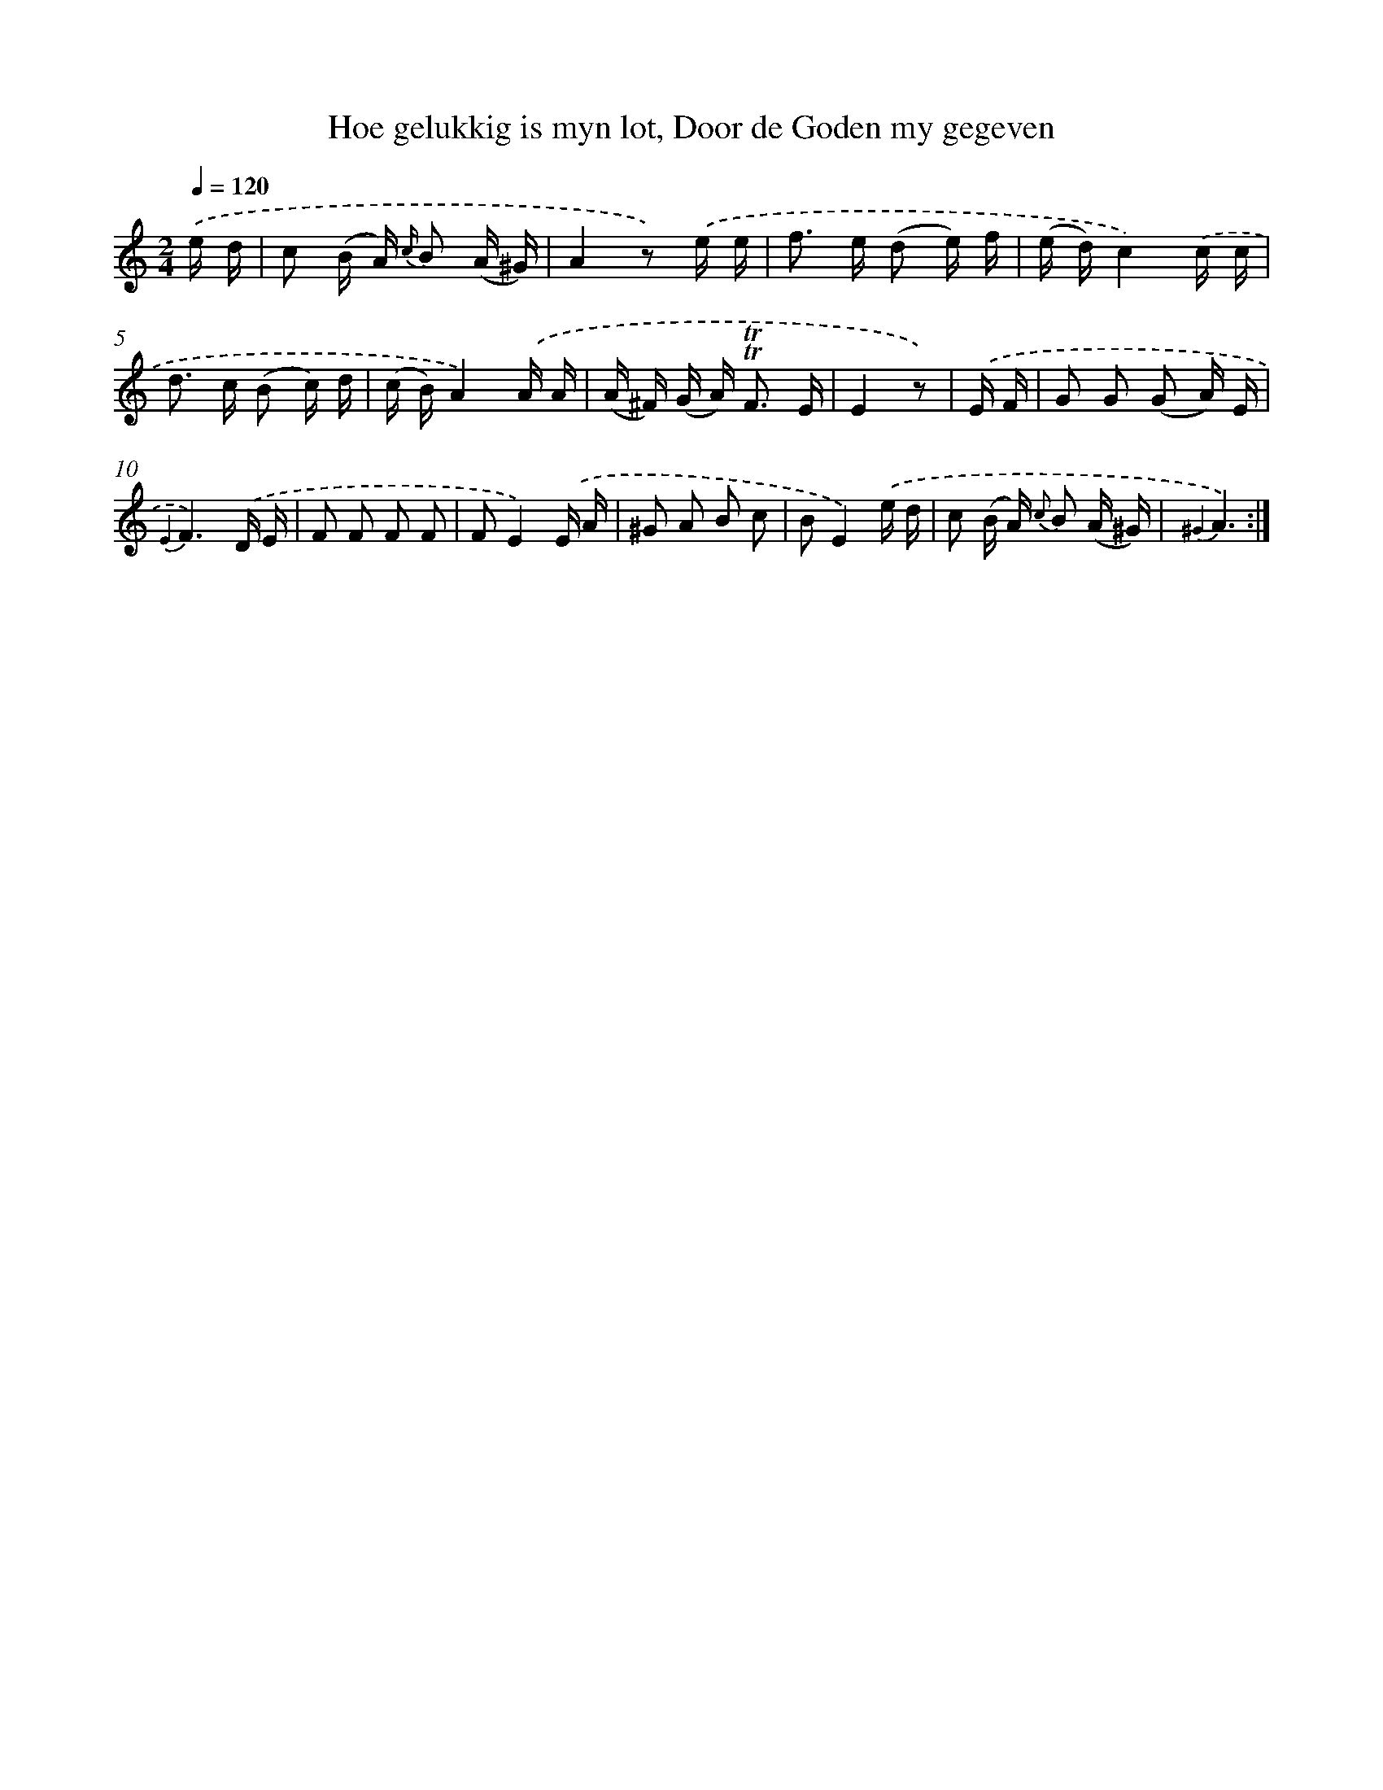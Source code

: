X: 16318
T: Hoe gelukkig is myn lot, Door de Goden my gegeven
%%abc-version 2.0
%%abcx-abcm2ps-target-version 5.9.1 (29 Sep 2008)
%%abc-creator hum2abc beta
%%abcx-conversion-date 2018/11/01 14:38:02
%%humdrum-veritas 2249326805
%%humdrum-veritas-data 2498423779
%%continueall 1
%%barnumbers 0
L: 1/16
M: 2/4
Q: 1/4=120
K: C clef=treble
.('e d [I:setbarnb 1]|
c2 (B A) {c/} B2 (A ^G) |
A4z2) .('e e |
f2> e2 (d2 e) f |
(e d)c4).('c c |
d2> c2 (B2 c) d |
(c B)A4).('A A |
(A ^F) (G A2<) !trill!!trill!F2 E |
E4z2) |
.('E F [I:setbarnb 9]|
G2 G2 (G2 A) E |
{E2}F6).('D E |
F2 F2 F2 F2 |
F2E4).('E A |
^G2 A2 B2 c2 |
B2E4).('e d |
c2 (B A) {c} B2 (A ^G) |
{^G2}A6) :|]
